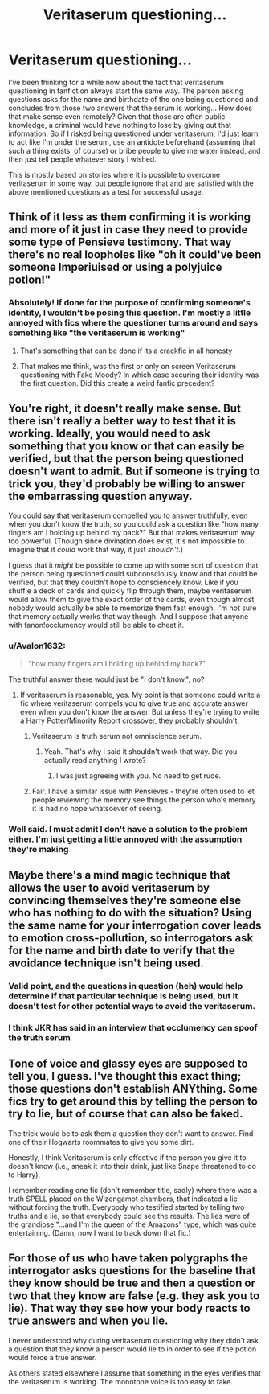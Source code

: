 #+TITLE: Veritaserum questioning...

* Veritaserum questioning...
:PROPERTIES:
:Author: Timmylamm99
:Score: 3
:DateUnix: 1614799191.0
:DateShort: 2021-Mar-03
:FlairText: Discussion
:END:
I've been thinking for a while now about the fact that veritaserum questioning in fanfiction always start the same way. The person asking questions asks for the name and birthdate of the one being questioned and concludes from those two answers that the serum is working... How does that make sense even remotely? Given that those are often public knowledge, a criminal would have nothing to lose by giving out that information. So if I risked being questioned under veritaserum, I'd just learn to act like I'm under the serum, use an antidote beforehand (assuming that such a thing exists, of course) or bribe people to give me water instead, and then just tell people whatever story I wished.

This is mostly based on stories where it is possible to overcome veritaserum in some way, but people ignore that and are satisfied with the above mentioned questions as a test for successful usage.


** Think of it less as them confirming it is working and more of it just in case they need to provide some type of Pensieve testimony. That way there's no real loopholes like "oh it could've been someone Imperiuised or using a polyjuice potion!"
:PROPERTIES:
:Author: adambomb90
:Score: 17
:DateUnix: 1614799941.0
:DateShort: 2021-Mar-03
:END:

*** Absolutely! If done for the purpose of confirming someone's identity, I wouldn't be posing this question. I'm mostly a little annoyed with fics where the questioner turns around and says something like "the veritaserum is working"
:PROPERTIES:
:Author: Timmylamm99
:Score: 6
:DateUnix: 1614802818.0
:DateShort: 2021-Mar-03
:END:

**** That's something that can be done if its a crackfic in all honesty
:PROPERTIES:
:Author: adambomb90
:Score: 3
:DateUnix: 1614802909.0
:DateShort: 2021-Mar-03
:END:


**** That makes me think, was the first or only on screen Veritaserum questioning with Fake Moody? In which case securing their identity was the first question. Did this create a weird fanfic precedent?
:PROPERTIES:
:Author: CorsoTheWolf
:Score: 2
:DateUnix: 1614939402.0
:DateShort: 2021-Mar-05
:END:


** You're right, it doesn't really make sense. But there isn't really a better way to test that it is working. Ideally, you would need to ask something that you know or that can easily be verified, but that the person being questioned doesn't want to admit. But if someone is trying to trick you, they'd probably be willing to answer the embarrassing question anyway.

You could say that veritaserum compelled you to answer truthfully, even when you don't know the truth, so you could ask a question like "how many fingers am I holding up behind my back?" But that makes veritaserum way too powerful. (Though since divination does exist, it's not impossible to imagine that it /could/ work that way, it just /shouldn't/.)

I guess that it /might/ be possible to come up with some sort of question that the person being questioned could subconsciously know and that could be verified, but that they couldn't hope to consciencely know. Like if you shuffle a deck of cards and quickly flip through them, maybe veritaserum would allow them to give the exact order of the cards, even though almost nobody would actually be able to memorize them fast enough. I'm not sure that memory actually works that way though. And I suppose that anyone with fanon!occlumency would still be able to cheat it.
:PROPERTIES:
:Author: TheLetterJ0
:Score: 6
:DateUnix: 1614801845.0
:DateShort: 2021-Mar-03
:END:

*** u/Avalon1632:
#+begin_quote
  "how many fingers am I holding up behind my back?"
#+end_quote

The truthful answer there would just be "I don't know.", no?
:PROPERTIES:
:Author: Avalon1632
:Score: 3
:DateUnix: 1614809106.0
:DateShort: 2021-Mar-04
:END:

**** If veritaserum is reasonable, yes. My point is that someone could write a fic where veritaserum compels you to give true and accurate answer even when you don't know the answer. But unless they're trying to write a Harry Potter/Minority Report crossover, they probably shouldn't.
:PROPERTIES:
:Author: TheLetterJ0
:Score: 4
:DateUnix: 1614810269.0
:DateShort: 2021-Mar-04
:END:

***** Veritaserum is truth serum not omniscience serum.
:PROPERTIES:
:Author: I_love_DPs
:Score: 1
:DateUnix: 1614878430.0
:DateShort: 2021-Mar-04
:END:

****** Yeah. That's why I said it shouldn't work that way. Did you actually read anything I wrote?
:PROPERTIES:
:Author: TheLetterJ0
:Score: 1
:DateUnix: 1614879669.0
:DateShort: 2021-Mar-04
:END:

******* I was just agreeing with you. No need to get rude.
:PROPERTIES:
:Author: I_love_DPs
:Score: 1
:DateUnix: 1614879759.0
:DateShort: 2021-Mar-04
:END:


***** Fair. I have a similar issue with Pensieves - they're often used to let people reviewing the memory see things the person who's memory it is had no hope whatsoever of seeing.
:PROPERTIES:
:Author: Avalon1632
:Score: 1
:DateUnix: 1614880743.0
:DateShort: 2021-Mar-04
:END:


*** Well said. I must admit I don't have a solution to the problem either. I'm just getting a little annoyed with the assumption they're making
:PROPERTIES:
:Author: Timmylamm99
:Score: 2
:DateUnix: 1614803011.0
:DateShort: 2021-Mar-03
:END:


** Maybe there's a mind magic technique that allows the user to avoid veritaserum by convincing themselves they're someone else who has nothing to do with the situation? Using the same name for your interrogation cover leads to emotion cross-pollution, so interrogators ask for the name and birth date to verify that the avoidance technique isn't being used.
:PROPERTIES:
:Author: TrailingOffMidSente
:Score: 4
:DateUnix: 1614803326.0
:DateShort: 2021-Mar-03
:END:

*** Valid point, and the questions in question (heh) would help determine if that particular technique is being used, but it doesn't test for other potential ways to avoid the veritaserum.
:PROPERTIES:
:Author: Timmylamm99
:Score: 3
:DateUnix: 1614803547.0
:DateShort: 2021-Mar-04
:END:


*** I think JKR has said in an interview that occlumency can spoof the truth serum
:PROPERTIES:
:Author: monkeyepoxy
:Score: 1
:DateUnix: 1614847097.0
:DateShort: 2021-Mar-04
:END:


** Tone of voice and glassy eyes are supposed to tell you, I guess. I've thought this exact thing; those questions don't establish ANYthing. Some fics try to get around this by telling the person to try to lie, but of course that can also be faked.

The trick would be to ask them a question they don't want to answer. Find one of their Hogwarts roommates to give you some dirt.

Honestly, I think Veritaserum is only effective if the person you give it to doesn't know (i.e., sneak it into their drink, just like Snape threatened to do to Harry).

I remember reading one fic (don't remember title, sadly) where there was a truth SPELL placed on the Wizengamot chambers, that indicated a lie without forcing the truth. Everybody who testified started by telling two truths and a lie, so that everybody could see the results. The lies were of the grandiose "...and I'm the queen of the Amazons" type, which was quite entertaining. (Damn, now I want to track down that fic.)
:PROPERTIES:
:Author: JennaSayquah
:Score: 3
:DateUnix: 1614810227.0
:DateShort: 2021-Mar-04
:END:


** For those of us who have taken polygraphs the interrogator asks questions for the baseline that they know should be true and then a question or two that they know are false (e.g. they ask you to lie). That way they see how your body reacts to true answers and when you lie.

I never understood why during veritaserum questioning why they didn't ask a question that they know a person would lie to in order to see if the potion would force a true answer.

As others stated elsewhere I assume that something in the eyes verifies that the veritaserum is working. The monotone voice is too easy to fake.
:PROPERTIES:
:Author: reddog44mag
:Score: 2
:DateUnix: 1614814009.0
:DateShort: 2021-Mar-04
:END:
